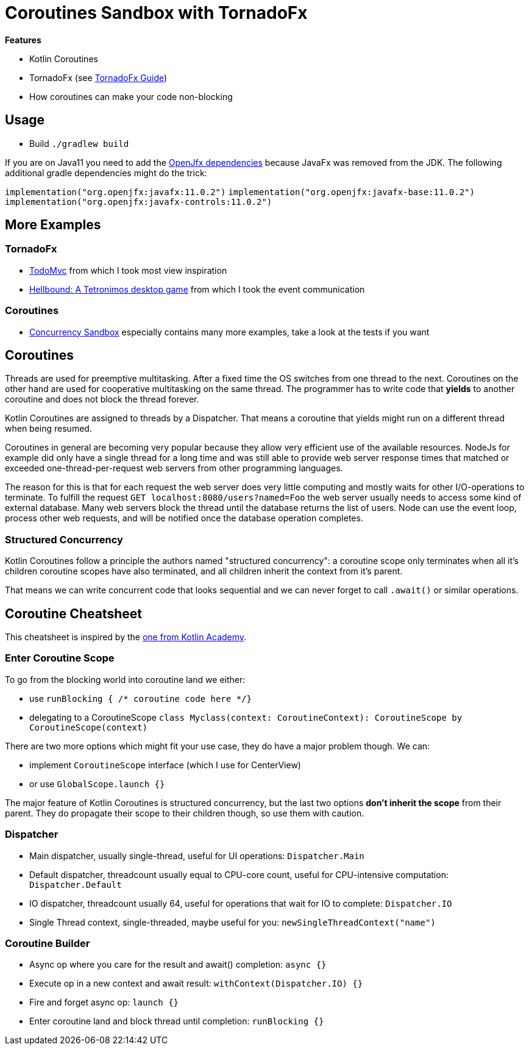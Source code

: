 = Coroutines Sandbox with TornadoFx

*Features*

* Kotlin Coroutines
* TornadoFx (see link:https://github.com/edvin/tornadofx-guide[TornadoFx Guide])
* How coroutines can make your code non-blocking

== Usage

* Build `./gradlew build`

If you are on Java11 you need to add the link:https://github.com/edvin/tornadofx-guide/blob/master/part1/2.%20Setting%20Up.md[OpenJfx dependencies]
because JavaFx was removed from the JDK. The following additional gradle dependencies might do the trick:

`implementation("org.openjfx:javafx:11.0.2")`
`implementation("org.openjfx:javafx-base:11.0.2")`
`implementation("org.openjfx:javafx-controls:11.0.2")`

== More Examples

=== TornadoFx

* link:https://github.com/edvin/todomvc[TodoMvc] from which I took most view inspiration
* link:https://github.com/lunivore/hellbound[Hellbound: A Tetronimos desktop game] from which I took the event communication

=== Coroutines

* link:https://github.com/Richargh/concurrency-mvn-kt-sandbox[Concurrency Sandbox] especially contains many more examples, take a look at the tests if you want

== Coroutines

Threads are used for preemptive multitasking. After a fixed time the OS switches from one thread to the next.
Coroutines on the other hand are used for cooperative multitasking on the same thread.
The programmer has to write code that *yields* to another coroutine and does not block the thread forever.

Kotlin Coroutines are assigned to threads by a Dispatcher. That means a coroutine that yields might run on a different thread when being resumed.

Coroutines in general are becoming very popular because they allow very efficient use of the available resources.
NodeJs for example did only have a single thread for a long time and was still able to provide web server response times
that matched or exceeded one-thread-per-request web servers from other programming languages.

The reason for this is that for each request the web server does very little computing and mostly waits for other I/O-operations to terminate.
To fulfill the request `GET localhost:8080/users?named=Foo` the web server usually needs to access some kind of external database.
Many web servers block the thread until the database returns the list of users.
Node can use the event loop, process other web requests, and will be notified once the database operation completes.

=== Structured Concurrency

Kotlin Coroutines follow a principle the authors named "structured concurrency":
a coroutine scope only terminates when all it's children coroutine scopes have also terminated,
and all children inherit the context from it's parent.

That means we can write concurrent code that looks sequential and we can never forget to call `.await()` or similar operations.

== Coroutine Cheatsheet

This cheatsheet is inspired by the link:https://blog.kotlin-academy.com/kotlin-coroutines-cheat-sheet-8cf1e284dc35[one from Kotlin Academy].

=== Enter Coroutine Scope

To go from the blocking world into coroutine land we either:

* use `runBlocking { /* coroutine code here */}`
* delegating to a CoroutineScope `class Myclass(context: CoroutineContext): CoroutineScope by CoroutineScope(context)`

There are two more options which might fit your use case, they do have a major problem though. We can:

* implement `CoroutineScope` interface (which I use for CenterView)
* or use `GlobalScope.launch {}`

The major feature of Kotlin Coroutines is structured concurrency,
but the last two options *don't inherit the scope* from their parent. They do propagate their scope to their children though, so use them with caution.

=== Dispatcher

* Main dispatcher, usually single-thread, useful for UI operations: `Dispatcher.Main`
* Default dispatcher, threadcount usually equal to CPU-core count, useful for CPU-intensive computation: `Dispatcher.Default`
* IO dispatcher, threadcount usually 64, useful for operations that wait for IO to complete: `Dispatcher.IO`
* Single Thread context, single-threaded, maybe useful for you: `newSingleThreadContext("name")`

=== Coroutine Builder

* Async op where you care for the result and await() completion: `async {}`
* Execute op in a new context and await result: `withContext(Dispatcher.IO) {}`
* Fire and forget async op: `launch {}`
* Enter coroutine land and block thread until completion: `runBlocking {}`